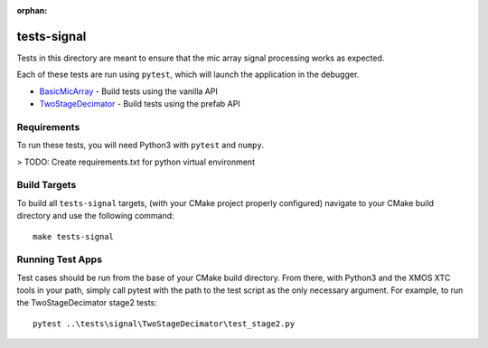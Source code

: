 :orphan:

tests-signal
============

Tests in this directory are meant to ensure that the mic array signal processing
works as expected.

Each of these tests are run using ``pytest``, which will launch the application
in the debugger.

* `BasicMicArray`_ - Build tests using the vanilla API
* `TwoStageDecimator`_ - Build tests using the prefab API

Requirements
------------

To run these tests, you will need Python3 with ``pytest`` and ``numpy``.

> TODO: Create requirements.txt for python virtual environment


Build Targets
-------------

To build all ``tests-signal`` targets, (with your CMake project properly
configured) navigate to your CMake build directory and use the following
command:

::

  make tests-signal


Running Test Apps
-----------------

Test cases should be run from the base of your CMake build directory. From
there, with Python3 and the XMOS XTC tools in your path, simply call pytest with
the path to the test script as the only necessary argument. For example, to run
the TwoStageDecimator stage2 tests:

::

  pytest ..\tests\signal\TwoStageDecimator\test_stage2.py



.. _BasicMicArray: BasicMicArray/
.. _TwoStageDecimator: TwoStageDecimator/
